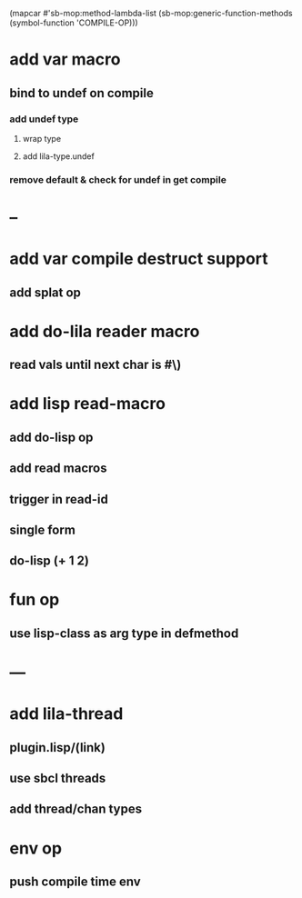 (mapcar #'sb-mop:method-lambda-list 
        (sb-mop:generic-function-methods (symbol-function 'COMPILE-OP)))

* add var macro
** bind to undef on compile
*** add undef type
**** wrap type
**** add lila-type.undef
*** remove default & check for undef in get compile
* --
* add var compile destruct support
** add splat op
* add do-lila reader macro
** read vals until next char is #\)
* add lisp read-macro
** add do-lisp op
** add read macros
** trigger in read-id
** single form
** do-lisp (+ 1 2)
* fun op
** use lisp-class as arg type in defmethod
* ---
* add lila-thread
** plugin.lisp/(link)
** use sbcl threads
** add thread/chan types
* env op
** push compile time env
